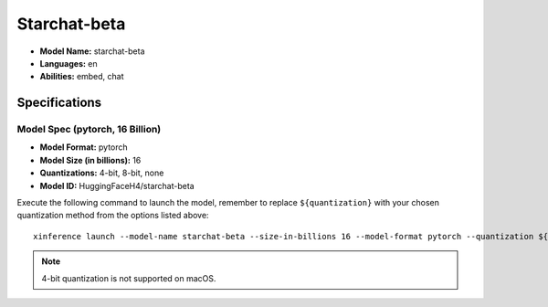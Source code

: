 .. _models_builtin_starchat_beta:

=============
Starchat-beta
=============

- **Model Name:** starchat-beta
- **Languages:** en
- **Abilities:** embed, chat

Specifications
^^^^^^^^^^^^^^

Model Spec (pytorch, 16 Billion)
++++++++++++++++++++++++++++++++

- **Model Format:** pytorch
- **Model Size (in billions):** 16
- **Quantizations:** 4-bit, 8-bit, none
- **Model ID:** HuggingFaceH4/starchat-beta

Execute the following command to launch the model, remember to replace ``${quantization}`` with your
chosen quantization method from the options listed above::

   xinference launch --model-name starchat-beta --size-in-billions 16 --model-format pytorch --quantization ${quantization}

.. note::

   4-bit quantization is not supported on macOS.